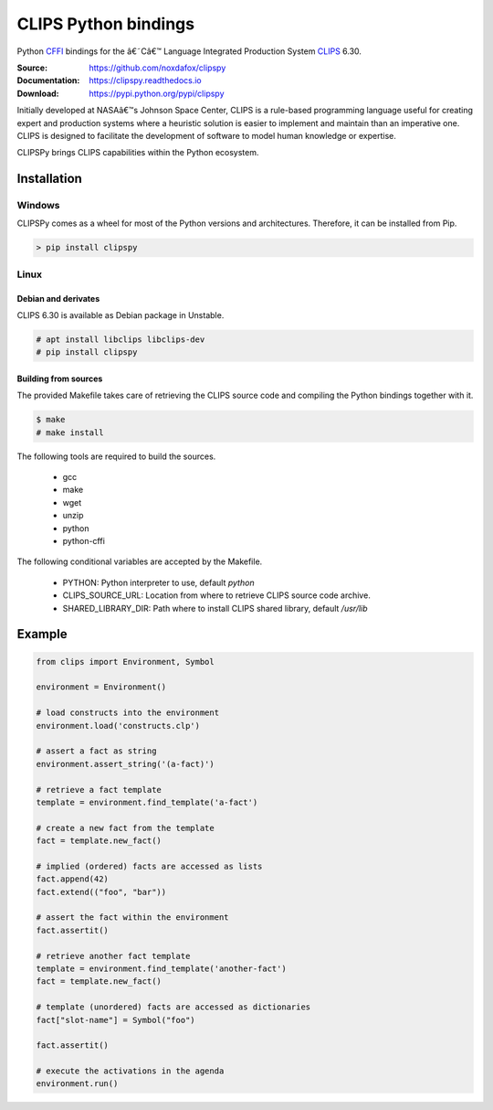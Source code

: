 CLIPS Python bindings
=====================

Python CFFI_ bindings for the â€˜Câ€™ Language Integrated Production System CLIPS_ 6.30.

:Source: https://github.com/noxdafox/clipspy
:Documentation: https://clipspy.readthedocs.io
:Download: https://pypi.python.org/pypi/clipspy

|travis badge| |docs badge|

.. |travis badge| image:: https://travis-ci.org/noxdafox/clipspy.svg?branch=master
   :target: https://travis-ci.org/noxdafox/clipspy
   :alt: Build Status
.. |docs badge| image:: https://readthedocs.org/projects/clipspy/badge/?version=latest
   :target: http://clipspy.readthedocs.io/en/latest/?badge=latest
   :alt: Documentation Status


Initially developed at NASAâ€™s Johnson Space Center, CLIPS is a rule-based programming language useful for creating expert and production systems where a heuristic solution is easier to implement and maintain than an imperative one. CLIPS is designed to facilitate the development of software to model human knowledge or expertise.

CLIPSPy brings CLIPS capabilities within the Python ecosystem.

Installation
------------

Windows
+++++++

CLIPSPy comes as a wheel for most of the Python versions and architectures. Therefore, it can be installed from Pip.

.. code:: batch

    > pip install clipspy

Linux
+++++

Debian and derivates
********************

CLIPS 6.30 is available as Debian package in Unstable.

.. code:: bash

    # apt install libclips libclips-dev
    # pip install clipspy

Building from sources
*********************

The provided Makefile takes care of retrieving the CLIPS source code and compiling the Python bindings together with it.

.. code:: bash

    $ make
    # make install

The following tools are required to build the sources.

 - gcc
 - make
 - wget
 - unzip
 - python
 - python-cffi

The following conditional variables are accepted by the Makefile.

 - PYTHON: Python interpreter to use, default `python`
 - CLIPS_SOURCE_URL: Location from where to retrieve CLIPS source code archive.
 - SHARED_LIBRARY_DIR: Path where to install CLIPS shared library, default `/usr/lib`

Example
-------

.. code:: python

    from clips import Environment, Symbol

    environment = Environment()

    # load constructs into the environment
    environment.load('constructs.clp')

    # assert a fact as string
    environment.assert_string('(a-fact)')

    # retrieve a fact template
    template = environment.find_template('a-fact')

    # create a new fact from the template
    fact = template.new_fact()

    # implied (ordered) facts are accessed as lists
    fact.append(42)
    fact.extend(("foo", "bar"))

    # assert the fact within the environment
    fact.assertit()

    # retrieve another fact template
    template = environment.find_template('another-fact')
    fact = template.new_fact()

    # template (unordered) facts are accessed as dictionaries
    fact["slot-name"] = Symbol("foo")

    fact.assertit()

    # execute the activations in the agenda
    environment.run()

.. _CLIPS: http://www.clipsrules.net/
.. _CFFI: https://cffi.readthedocs.io/en/latest/index.html


